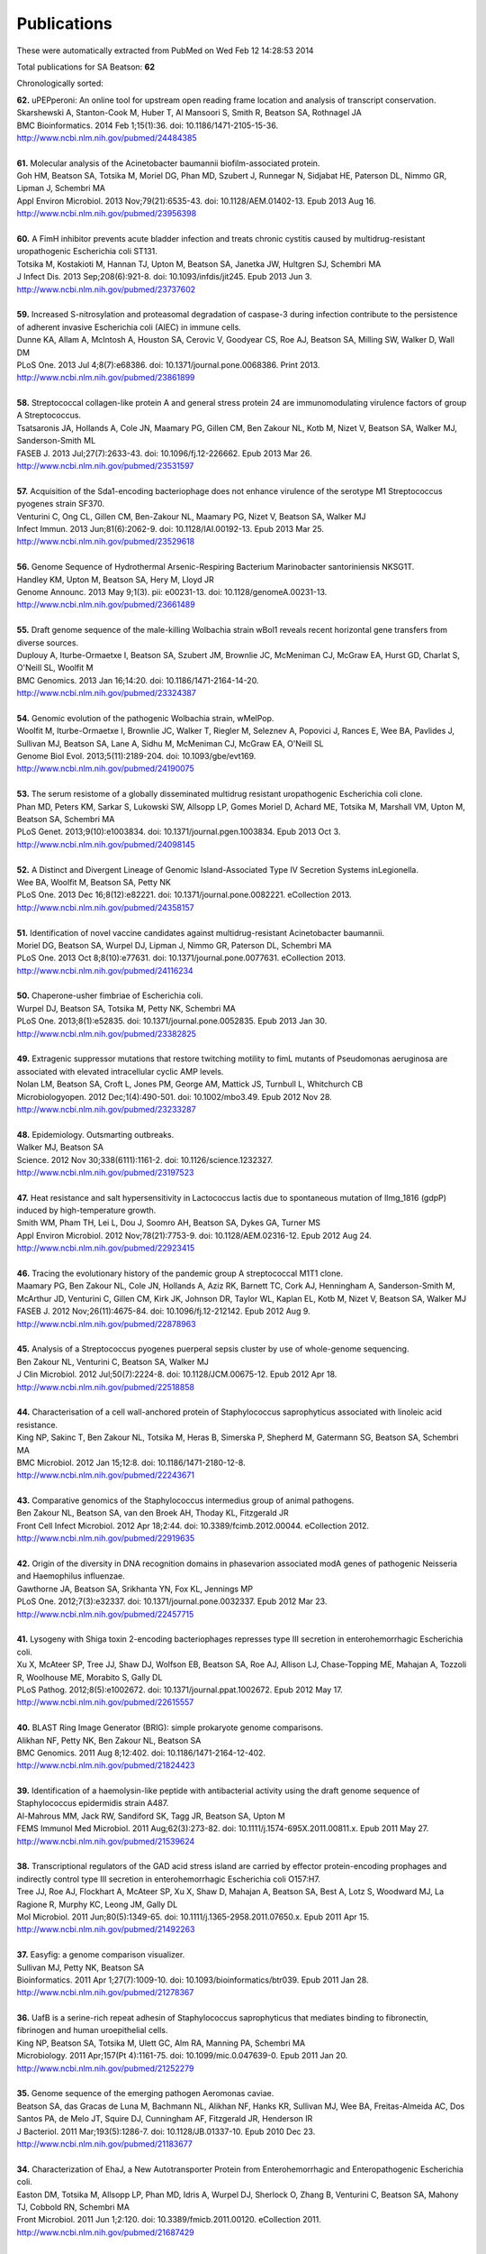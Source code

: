 Publications
============

These were automatically extracted from PubMed on Wed Feb 12 14:28:53 2014

Total publications for SA Beatson: **62**

Chronologically sorted:

| **62.** uPEPperoni: An online tool for upstream open reading frame location and analysis of transcript conservation.
| Skarshewski A, Stanton-Cook M, Huber T, Al Mansoori S, Smith R, Beatson SA, Rothnagel JA
| BMC Bioinformatics. 2014 Feb 1;15(1):36. doi: 10.1186/1471-2105-15-36.
| http://www.ncbi.nlm.nih.gov/pubmed/24484385
|
| **61.** Molecular analysis of the Acinetobacter baumannii biofilm-associated protein.
| Goh HM, Beatson SA, Totsika M, Moriel DG, Phan MD, Szubert J, Runnegar N, Sidjabat HE, Paterson DL, Nimmo GR, Lipman J, Schembri MA
| Appl Environ Microbiol. 2013 Nov;79(21):6535-43. doi: 10.1128/AEM.01402-13. Epub 2013 Aug 16.
| http://www.ncbi.nlm.nih.gov/pubmed/23956398
|
| **60.** A FimH inhibitor prevents acute bladder infection and treats chronic cystitis caused by multidrug-resistant uropathogenic Escherichia coli ST131.
| Totsika M, Kostakioti M, Hannan TJ, Upton M, Beatson SA, Janetka JW, Hultgren SJ, Schembri MA
| J Infect Dis. 2013 Sep;208(6):921-8. doi: 10.1093/infdis/jit245. Epub 2013 Jun 3.
| http://www.ncbi.nlm.nih.gov/pubmed/23737602
|
| **59.** Increased S-nitrosylation and proteasomal degradation of caspase-3 during infection contribute to the persistence of adherent invasive Escherichia coli (AIEC) in immune cells.
| Dunne KA, Allam A, McIntosh A, Houston SA, Cerovic V, Goodyear CS, Roe AJ, Beatson SA, Milling SW, Walker D, Wall DM
| PLoS One. 2013 Jul 4;8(7):e68386. doi: 10.1371/journal.pone.0068386. Print 2013.
| http://www.ncbi.nlm.nih.gov/pubmed/23861899
|
| **58.** Streptococcal collagen-like protein A and general stress protein 24 are immunomodulating virulence factors of group A Streptococcus.
| Tsatsaronis JA, Hollands A, Cole JN, Maamary PG, Gillen CM, Ben Zakour NL, Kotb M, Nizet V, Beatson SA, Walker MJ, Sanderson-Smith ML
| FASEB J. 2013 Jul;27(7):2633-43. doi: 10.1096/fj.12-226662. Epub 2013 Mar 26.
| http://www.ncbi.nlm.nih.gov/pubmed/23531597
|
| **57.** Acquisition of the Sda1-encoding bacteriophage does not enhance virulence of the serotype M1 Streptococcus pyogenes strain SF370.
| Venturini C, Ong CL, Gillen CM, Ben-Zakour NL, Maamary PG, Nizet V, Beatson SA, Walker MJ
| Infect Immun. 2013 Jun;81(6):2062-9. doi: 10.1128/IAI.00192-13. Epub 2013 Mar 25.
| http://www.ncbi.nlm.nih.gov/pubmed/23529618
|
| **56.** Genome Sequence of Hydrothermal Arsenic-Respiring Bacterium Marinobacter santoriniensis NKSG1T.
| Handley KM, Upton M, Beatson SA, Hery M, Lloyd JR
| Genome Announc. 2013 May 9;1(3). pii: e00231-13. doi: 10.1128/genomeA.00231-13.
| http://www.ncbi.nlm.nih.gov/pubmed/23661489
|
| **55.** Draft genome sequence of the male-killing Wolbachia strain wBol1 reveals recent horizontal gene transfers from diverse sources.
| Duplouy A, Iturbe-Ormaetxe I, Beatson SA, Szubert JM, Brownlie JC, McMeniman CJ, McGraw EA, Hurst GD, Charlat S, O'Neill SL, Woolfit M
| BMC Genomics. 2013 Jan 16;14:20. doi: 10.1186/1471-2164-14-20.
| http://www.ncbi.nlm.nih.gov/pubmed/23324387
|
| **54.** Genomic evolution of the pathogenic Wolbachia strain, wMelPop.
| Woolfit M, Iturbe-Ormaetxe I, Brownlie JC, Walker T, Riegler M, Seleznev A, Popovici J, Rances E, Wee BA, Pavlides J, Sullivan MJ, Beatson SA, Lane A, Sidhu M, McMeniman CJ, McGraw EA, O'Neill SL
| Genome Biol Evol. 2013;5(11):2189-204. doi: 10.1093/gbe/evt169.
| http://www.ncbi.nlm.nih.gov/pubmed/24190075
|
| **53.** The serum resistome of a globally disseminated multidrug resistant uropathogenic Escherichia coli clone.
| Phan MD, Peters KM, Sarkar S, Lukowski SW, Allsopp LP, Gomes Moriel D, Achard ME, Totsika M, Marshall VM, Upton M, Beatson SA, Schembri MA
| PLoS Genet. 2013;9(10):e1003834. doi: 10.1371/journal.pgen.1003834. Epub 2013 Oct 3.
| http://www.ncbi.nlm.nih.gov/pubmed/24098145
|
| **52.** A Distinct and Divergent Lineage of Genomic Island-Associated Type IV Secretion Systems inLegionella.
| Wee BA, Woolfit M, Beatson SA, Petty NK
| PLoS One. 2013 Dec 16;8(12):e82221. doi: 10.1371/journal.pone.0082221. eCollection 2013.
| http://www.ncbi.nlm.nih.gov/pubmed/24358157
|
| **51.** Identification of novel vaccine candidates against multidrug-resistant Acinetobacter baumannii.
| Moriel DG, Beatson SA, Wurpel DJ, Lipman J, Nimmo GR, Paterson DL, Schembri MA
| PLoS One. 2013 Oct 8;8(10):e77631. doi: 10.1371/journal.pone.0077631. eCollection 2013.
| http://www.ncbi.nlm.nih.gov/pubmed/24116234
|
| **50.** Chaperone-usher fimbriae of Escherichia coli.
| Wurpel DJ, Beatson SA, Totsika M, Petty NK, Schembri MA
| PLoS One. 2013;8(1):e52835. doi: 10.1371/journal.pone.0052835. Epub 2013 Jan 30.
| http://www.ncbi.nlm.nih.gov/pubmed/23382825
|
| **49.** Extragenic suppressor mutations that restore twitching motility to fimL mutants of Pseudomonas aeruginosa are associated with elevated intracellular cyclic AMP levels.
| Nolan LM, Beatson SA, Croft L, Jones PM, George AM, Mattick JS, Turnbull L, Whitchurch CB
| Microbiologyopen. 2012 Dec;1(4):490-501. doi: 10.1002/mbo3.49. Epub 2012 Nov 28.
| http://www.ncbi.nlm.nih.gov/pubmed/23233287
|
| **48.** Epidemiology. Outsmarting outbreaks.
| Walker MJ, Beatson SA
| Science. 2012 Nov 30;338(6111):1161-2. doi: 10.1126/science.1232327.
| http://www.ncbi.nlm.nih.gov/pubmed/23197523
|
| **47.** Heat resistance and salt hypersensitivity in Lactococcus lactis due to spontaneous mutation of llmg_1816 (gdpP) induced by high-temperature growth.
| Smith WM, Pham TH, Lei L, Dou J, Soomro AH, Beatson SA, Dykes GA, Turner MS
| Appl Environ Microbiol. 2012 Nov;78(21):7753-9. doi: 10.1128/AEM.02316-12. Epub 2012 Aug 24.
| http://www.ncbi.nlm.nih.gov/pubmed/22923415
|
| **46.** Tracing the evolutionary history of the pandemic group A streptococcal M1T1 clone.
| Maamary PG, Ben Zakour NL, Cole JN, Hollands A, Aziz RK, Barnett TC, Cork AJ, Henningham A, Sanderson-Smith M, McArthur JD, Venturini C, Gillen CM, Kirk JK, Johnson DR, Taylor WL, Kaplan EL, Kotb M, Nizet V, Beatson SA, Walker MJ
| FASEB J. 2012 Nov;26(11):4675-84. doi: 10.1096/fj.12-212142. Epub 2012 Aug 9.
| http://www.ncbi.nlm.nih.gov/pubmed/22878963
|
| **45.** Analysis of a Streptococcus pyogenes puerperal sepsis cluster by use of whole-genome sequencing.
| Ben Zakour NL, Venturini C, Beatson SA, Walker MJ
| J Clin Microbiol. 2012 Jul;50(7):2224-8. doi: 10.1128/JCM.00675-12. Epub 2012 Apr 18.
| http://www.ncbi.nlm.nih.gov/pubmed/22518858
|
| **44.** Characterisation of a cell wall-anchored protein of Staphylococcus saprophyticus associated with linoleic acid resistance.
| King NP, Sakinc T, Ben Zakour NL, Totsika M, Heras B, Simerska P, Shepherd M, Gatermann SG, Beatson SA, Schembri MA
| BMC Microbiol. 2012 Jan 15;12:8. doi: 10.1186/1471-2180-12-8.
| http://www.ncbi.nlm.nih.gov/pubmed/22243671
|
| **43.** Comparative genomics of the Staphylococcus intermedius group of animal pathogens.
| Ben Zakour NL, Beatson SA, van den Broek AH, Thoday KL, Fitzgerald JR
| Front Cell Infect Microbiol. 2012 Apr 18;2:44. doi: 10.3389/fcimb.2012.00044. eCollection 2012.
| http://www.ncbi.nlm.nih.gov/pubmed/22919635
|
| **42.** Origin of the diversity in DNA recognition domains in phasevarion associated modA genes of pathogenic Neisseria and Haemophilus influenzae.
| Gawthorne JA, Beatson SA, Srikhanta YN, Fox KL, Jennings MP
| PLoS One. 2012;7(3):e32337. doi: 10.1371/journal.pone.0032337. Epub 2012 Mar 23.
| http://www.ncbi.nlm.nih.gov/pubmed/22457715
|
| **41.** Lysogeny with Shiga toxin 2-encoding bacteriophages represses type III secretion in enterohemorrhagic Escherichia coli.
| Xu X, McAteer SP, Tree JJ, Shaw DJ, Wolfson EB, Beatson SA, Roe AJ, Allison LJ, Chase-Topping ME, Mahajan A, Tozzoli R, Woolhouse ME, Morabito S, Gally DL
| PLoS Pathog. 2012;8(5):e1002672. doi: 10.1371/journal.ppat.1002672. Epub 2012 May 17.
| http://www.ncbi.nlm.nih.gov/pubmed/22615557
|
| **40.** BLAST Ring Image Generator (BRIG): simple prokaryote genome comparisons.
| Alikhan NF, Petty NK, Ben Zakour NL, Beatson SA
| BMC Genomics. 2011 Aug 8;12:402. doi: 10.1186/1471-2164-12-402.
| http://www.ncbi.nlm.nih.gov/pubmed/21824423
|
| **39.** Identification of a haemolysin-like peptide with antibacterial activity using the draft genome sequence of Staphylococcus epidermidis strain A487.
| Al-Mahrous MM, Jack RW, Sandiford SK, Tagg JR, Beatson SA, Upton M
| FEMS Immunol Med Microbiol. 2011 Aug;62(3):273-82. doi: 10.1111/j.1574-695X.2011.00811.x. Epub 2011 May 27.
| http://www.ncbi.nlm.nih.gov/pubmed/21539624
|
| **38.** Transcriptional regulators of the GAD acid stress island are carried by effector protein-encoding prophages and indirectly control type III secretion in enterohemorrhagic Escherichia coli O157:H7.
| Tree JJ, Roe AJ, Flockhart A, McAteer SP, Xu X, Shaw D, Mahajan A, Beatson SA, Best A, Lotz S, Woodward MJ, La Ragione R, Murphy KC, Leong JM, Gally DL
| Mol Microbiol. 2011 Jun;80(5):1349-65. doi: 10.1111/j.1365-2958.2011.07650.x. Epub 2011 Apr 15.
| http://www.ncbi.nlm.nih.gov/pubmed/21492263
|
| **37.** Easyfig: a genome comparison visualizer.
| Sullivan MJ, Petty NK, Beatson SA
| Bioinformatics. 2011 Apr 1;27(7):1009-10. doi: 10.1093/bioinformatics/btr039. Epub 2011 Jan 28.
| http://www.ncbi.nlm.nih.gov/pubmed/21278367
|
| **36.** UafB is a serine-rich repeat adhesin of Staphylococcus saprophyticus that mediates binding to fibronectin, fibrinogen and human uroepithelial cells.
| King NP, Beatson SA, Totsika M, Ulett GC, Alm RA, Manning PA, Schembri MA
| Microbiology. 2011 Apr;157(Pt 4):1161-75. doi: 10.1099/mic.0.047639-0. Epub 2011 Jan 20.
| http://www.ncbi.nlm.nih.gov/pubmed/21252279
|
| **35.** Genome sequence of the emerging pathogen Aeromonas caviae.
| Beatson SA, das Gracas de Luna M, Bachmann NL, Alikhan NF, Hanks KR, Sullivan MJ, Wee BA, Freitas-Almeida AC, Dos Santos PA, de Melo JT, Squire DJ, Cunningham AF, Fitzgerald JR, Henderson IR
| J Bacteriol. 2011 Mar;193(5):1286-7. doi: 10.1128/JB.01337-10. Epub 2010 Dec 23.
| http://www.ncbi.nlm.nih.gov/pubmed/21183677
|
| **34.** Characterization of EhaJ, a New Autotransporter Protein from Enterohemorrhagic and Enteropathogenic Escherichia coli.
| Easton DM, Totsika M, Allsopp LP, Phan MD, Idris A, Wurpel DJ, Sherlock O, Zhang B, Venturini C, Beatson SA, Mahony TJ, Cobbold RN, Schembri MA
| Front Microbiol. 2011 Jun 1;2:120. doi: 10.3389/fmicb.2011.00120. eCollection 2011.
| http://www.ncbi.nlm.nih.gov/pubmed/21687429
|
| **33.** Insights into a multidrug resistant Escherichia coli pathogen of the globally disseminated ST131 lineage: genome analysis and virulence mechanisms.
| Totsika M, Beatson SA, Sarkar S, Phan MD, Petty NK, Bachmann N, Szubert M, Sidjabat HE, Paterson DL, Upton M, Schembri MA
| PLoS One. 2011;6(10):e26578. doi: 10.1371/journal.pone.0026578. Epub 2011 Oct 28.
| http://www.ncbi.nlm.nih.gov/pubmed/22053197
|
| **32.** Legionella pneumophila strain 130b possesses a unique combination of type IV secretion systems and novel Dot/Icm secretion system effector proteins.
| Schroeder GN, Petty NK, Mousnier A, Harding CR, Vogrin AJ, Wee B, Fry NK, Harrison TG, Newton HJ, Thomson NR, Beatson SA, Dougan G, Hartland EL, Frankel G
| J Bacteriol. 2010 Nov;192(22):6001-16. doi: 10.1128/JB.00778-10. Epub 2010 Sep 10.
| http://www.ncbi.nlm.nih.gov/pubmed/20833813
|
| **31.** A commensal gone bad: complete genome sequence of the prototypical enterotoxigenic Escherichia coli strain H10407.
| Crossman LC, Chaudhuri RR, Beatson SA, Wells TJ, Desvaux M, Cunningham AF, Petty NK, Mahon V, Brinkley C, Hobman JL, Savarino SJ, Turner SM, Pallen MJ, Penn CW, Parkhill J, Turner AK, Johnson TJ, Thomson NR, Smith SG, Henderson IR
| J Bacteriol. 2010 Nov;192(21):5822-31. doi: 10.1128/JB.00710-10. Epub 2010 Aug 27.
| http://www.ncbi.nlm.nih.gov/pubmed/20802035
|
| **30.** Molecular analysis of type 3 fimbrial genes from Escherichia coli, Klebsiella and Citrobacter species.
| Ong CL, Beatson SA, Totsika M, Forestier C, McEwan AG, Schembri MA
| BMC Microbiol. 2010 Jun 24;10:183. doi: 10.1186/1471-2180-10-183.
| http://www.ncbi.nlm.nih.gov/pubmed/20576143
|
| **29.** Multiple antibiotic resistance gene recruitment onto the enterohemorrhagic Escherichia coli virulence plasmid.
| Venturini C, Beatson SA, Djordjevic SP, Walker MJ
| FASEB J. 2010 Apr;24(4):1160-6. doi: 10.1096/fj.09-144972. Epub 2009 Nov 16.
| http://www.ncbi.nlm.nih.gov/pubmed/19917674
|
| **28.** UpaH is a newly identified autotransporter protein that contributes to biofilm formation and bladder colonization by uropathogenic Escherichia coli CFT073.
| Allsopp LP, Totsika M, Tree JJ, Ulett GC, Mabbett AN, Wells TJ, Kobe B, Beatson SA, Schembri MA
| Infect Immun. 2010 Apr;78(4):1659-69. doi: 10.1128/IAI.01010-09. Epub 2010 Feb 9.
| http://www.ncbi.nlm.nih.gov/pubmed/20145097
|
| **27.** Accelerated evolution of the Prdm9 speciation gene across diverse metazoan taxa.
| Oliver PL, Goodstadt L, Bayes JJ, Birtle Z, Roach KC, Phadnis N, Beatson SA, Lunter G, Malik HS, Ponting CP
| PLoS Genet. 2009 Dec;5(12):e1000753. doi: 10.1371/journal.pgen.1000753. Epub 2009 Dec 4.
| http://www.ncbi.nlm.nih.gov/pubmed/19997497
|
| **26.** Conjugative plasmid transfer and adhesion dynamics in an Escherichia coli biofilm.
| Ong CL, Beatson SA, McEwan AG, Schembri MA
| Appl Environ Microbiol. 2009 Nov;75(21):6783-91. doi: 10.1128/AEM.00974-09. Epub 2009 Aug 28.
| http://www.ncbi.nlm.nih.gov/pubmed/19717626
|
| **25.** Secretion of flagellin by the LEE-encoded type III secretion system of enteropathogenic Escherichia coli.
| Badea L, Beatson SA, Kaparakis M, Ferrero RL, Hartland EL
| BMC Microbiol. 2009 Feb 6;9:30. doi: 10.1186/1471-2180-9-30.
| http://www.ncbi.nlm.nih.gov/pubmed/19200386
|
| **24.** EhaA is a novel autotransporter protein of enterohemorrhagic Escherichia coli O157:H7 that contributes to adhesion and biofilm formation.
| Wells TJ, Sherlock O, Rivas L, Mahajan A, Beatson SA, Torpdahl M, Webb RI, Allsopp LP, Gobius KS, Gally DL, Schembri MA
| Environ Microbiol. 2008 Mar;10(3):589-604. doi: 10.1111/j.1462-2920.2007.01479.x.
| http://www.ncbi.nlm.nih.gov/pubmed/18237301
|
| **23.** Regulatory interplay between pap operons in uropathogenic Escherichia coli.
| Totsika M, Beatson SA, Holden N, Gally DL
| Mol Microbiol. 2008 Mar;67(5):996-1011. doi: 10.1111/j.1365-2958.2007.06098.x. Epub 2008 Jan 14.
| http://www.ncbi.nlm.nih.gov/pubmed/18208494
|
| **22.** Identification of type 3 fimbriae in uropathogenic Escherichia coli reveals a role in biofilm formation.
| Ong CL, Ulett GC, Mabbett AN, Beatson SA, Webb RI, Monaghan W, Nimmo GR, Looke DF, McEwan AG, Schembri MA
| J Bacteriol. 2008 Feb;190(3):1054-63. Epub 2007 Nov 30.
| http://www.ncbi.nlm.nih.gov/pubmed/18055599
|
| **21.** An extensive repertoire of type III secretion effectors in Escherichia coli O157 and the role of lambdoid phages in their dissemination.
| Tobe T, Beatson SA, Taniguchi H, Abe H, Bailey CM, Fivian A, Younis R, Matthews S, Marches O, Frankel G, Hayashi T, Pallen MJ
| Proc Natl Acad Sci U S A. 2006 Oct 3;103(40):14941-6. Epub 2006 Sep 21.
| http://www.ncbi.nlm.nih.gov/pubmed/16990433
|
| **20.** Evolutionary links between FliH/YscL-like proteins from bacterial type III secretion systems and second-stalk components of the FoF1 and vacuolar ATPases.
| Pallen MJ, Bailey CM, Beatson SA
| Protein Sci. 2006 Apr;15(4):935-41. Epub 2006 Mar 7.
| http://www.ncbi.nlm.nih.gov/pubmed/16522800
|
| **19.** Variation in bacterial flagellins: from sequence to structure.
| Beatson SA, Minamino T, Pallen MJ
| Trends Microbiol. 2006 Apr;14(4):151-5. Epub 2006 Mar 15.
| http://www.ncbi.nlm.nih.gov/pubmed/16540320
|
| **18.** Protein secretion systems in Fusobacterium nucleatum: genomic identification of Type 4 piliation and complete Type V pathways brings new insight into mechanisms of pathogenesis.
| Desvaux M, Khan A, Beatson SA, Scott-Tucker A, Henderson IR
| Biochim Biophys Acta. 2005 Jul 30;1713(2):92-112.
| http://www.ncbi.nlm.nih.gov/pubmed/15993836
|
| **17.** Prevalence of pathogenicity island IICFT073 genes among extraintestinal clinical isolates of Escherichia coli.
| Parham NJ, Pollard SJ, Chaudhuri RR, Beatson SA, Desvaux M, Russell MA, Ruiz J, Fivian A, Vila J, Henderson IR
| J Clin Microbiol. 2005 May;43(5):2425-34.
| http://www.ncbi.nlm.nih.gov/pubmed/15872276
|
| **16.** Bioinformatics, genomics and evolution of non-flagellar type-III secretion systems: a Darwinian perspective.
| Pallen MJ, Beatson SA, Bailey CM
| FEMS Microbiol Rev. 2005 Apr;29(2):201-29.
| http://www.ncbi.nlm.nih.gov/pubmed/15808742
|
| **15.** Bioinformatics analysis of the locus for enterocyte effacement provides novel insights into type-III secretion.
| Pallen MJ, Beatson SA, Bailey CM
| BMC Microbiol. 2005 Mar 9;5:9.
| http://www.ncbi.nlm.nih.gov/pubmed/15757514
|
| **14.** Pseudomonas aeruginosa fimL regulates multiple virulence functions by intersecting with Vfr-modulated pathways.
| Whitchurch CB, Beatson SA, Comolli JC, Jakobsen T, Sargent JL, Bertrand JJ, West J, Klausen M, Waite LL, Kang PJ, Tolker-Nielsen T, Mattick JS, Engel JN
| Mol Microbiol. 2005 Mar;55(5):1357-78.
| http://www.ncbi.nlm.nih.gov/pubmed/15720546
|
| **13.** The Flag-2 locus, an ancestral gene cluster, is potentially associated with a novel flagellar system from Escherichia coli.
| Ren CP, Beatson SA, Parkhill J, Pallen MJ
| J Bacteriol. 2005 Feb;187(4):1430-40.
| http://www.ncbi.nlm.nih.gov/pubmed/15687208
|
| **12.** Sub-inhibitory concentrations of ceftazidime and tobramycin reduce the quorum sensing signals of Pseudomonas aeruginosa.
| Garske LA, Beatson SA, Leech AJ, Walsh SL, Bell SC
| Pathology. 2004 Dec;36(6):571-5.
| http://www.ncbi.nlm.nih.gov/pubmed/15841693
|
| **11.** FpvB, an alternative type I ferripyoverdine receptor of Pseudomonas aeruginosa.
| Ghysels B, Dieu BT, Beatson SA, Pirnay JP, Ochsner UA, Vasil ML, Cornelis P
| Microbiology. 2004 Jun;150(Pt 6):1671-80.
| http://www.ncbi.nlm.nih.gov/pubmed/15184553
|
| **10.** Characterization of a complex chemosensory signal transduction system which controls twitching motility in Pseudomonas aeruginosa.
| Whitchurch CB, Leech AJ, Young MD, Kennedy D, Sargent JL, Bertrand JJ, Semmler AB, Mellick AS, Martin PR, Alm RA, Hobbs M, Beatson SA, Huang B, Nguyen L, Commolli JC, Engel JN, Darzins A, Mattick JS
| Mol Microbiol. 2004 May;52(3):873-93.
| http://www.ncbi.nlm.nih.gov/pubmed/15101991
|
| **9.** Evolution and comparative genomics of odorant- and pheromone-associated genes in rodents.
| Emes RD, Beatson SA, Ponting CP, Goodstadt L
| Genome Res. 2004 Apr;14(4):591-602.
| http://www.ncbi.nlm.nih.gov/pubmed/15060000
|
| **8.** Genome sequence of the Brown Norway rat yields insights into mammalian evolution.
| Gibbs RA, Weinstock GM, Metzker ML, Muzny DM, Sodergren EJ, Scherer S, Scott G, Steffen D, Worley KC, Burch PE, Okwuonu G, Hines S, Lewis L, DeRamo C, Delgado O, Dugan-Rocha S, Miner G, Morgan M, Hawes A, Gill R, Celera, Holt RA, Adams MD, Amanatides PG, Baden-Tillson H, Barnstead M, Chin S, Evans CA, Ferriera S, Fosler C, Glodek A, Gu Z, Jennings D, Kraft CL, Nguyen T, Pfannkoch CM, Sitter C, Sutton GG, Venter JC, Woodage T, Smith D, Lee HM, Gustafson E, Cahill P, Kana A, Doucette-Stamm L, Weinstock K, Fechtel K, Weiss RB, Dunn DM, Green ED, Blakesley RW, Bouffard GG, De Jong PJ, Osoegawa K, Zhu B, Marra M, Schein J, Bosdet I, Fjell C, Jones S, Krzywinski M, Mathewson C, Siddiqui A, Wye N, McPherson J, Zhao S, Fraser CM, Shetty J, Shatsman S, Geer K, Chen Y, Abramzon S, Nierman WC, Havlak PH, Chen R, Durbin KJ, Egan A, Ren Y, Song XZ, Li B, Liu Y, Qin X, Cawley S, Worley KC, Cooney AJ, D'Souza LM, Martin K, Wu JQ, Gonzalez-Garay ML, Jackson AR, Kalafus KJ, McLeod MP, Milosavljevic A, Virk D, Volkov A, Wheeler DA, Zhang Z, Bailey JA, Eichler EE, Tuzun E, Birney E, Mongin E, Ureta-Vidal A, Woodwark C, Zdobnov E, Bork P, Suyama M, Torrents D, Alexandersson M, Trask BJ, Young JM, Huang H, Wang H, Xing H, Daniels S, Gietzen D, Schmidt J, Stevens K, Vitt U, Wingrove J, Camara F, Mar Alba M, Abril JF, Guigo R, Smit A, Dubchak I, Rubin EM, Couronne O, Poliakov A, Hubner N, Ganten D, Goesele C, Hummel O, Kreitler T, Lee YA, Monti J, Schulz H, Zimdahl H, Himmelbauer H, Lehrach H, Jacob HJ, Bromberg S, Gullings-Handley J, Jensen-Seaman MI, Kwitek AE, Lazar J, Pasko D, Tonellato PJ, Twigger S, Ponting CP, Duarte JM, Rice S, Goodstadt L, Beatson SA, Emes RD, Winter EE, Webber C, Brandt P, Nyakatura G, Adetobi M, Chiaromonte F, Elnitski L, Eswara P, Hardison RC, Hou M, Kolbe D, Makova K, Miller W, Nekrutenko A, Riemer C, Schwartz S, Taylor J, Yang S, Zhang Y, Lindpaintner K, Andrews TD, Caccamo M, Clamp M, Clarke L, Curwen V, Durbin R, Eyras E, Searle SM, Cooper GM, Batzoglou S, Brudno M, Sidow A, Stone EA, Venter JC, Payseur BA, Bourque G, Lopez-Otin C, Puente XS, Chakrabarti K, Chatterji S, Dewey C, Pachter L, Bray N, Yap VB, Caspi A, Tesler G, Pevzner PA, Haussler D, Roskin KM, Baertsch R, Clawson H, Furey TS, Hinrichs AS, Karolchik D, Kent WJ, Rosenbloom KR, Trumbower H, Weirauch M, Cooper DN, Stenson PD, Ma B, Brent M, Arumugam M, Shteynberg D, Copley RR, Taylor MS, Riethman H, Mudunuri U, Peterson J, Guyer M, Felsenfeld A, Old S, Mockrin S, Collins F
| Nature. 2004 Apr 1;428(6982):493-521.
| http://www.ncbi.nlm.nih.gov/pubmed/15057822
|
| **7.** Proteome analysis of extracellular proteins regulated by the las and rhl quorum sensing systems in Pseudomonas aeruginosa PAO1.
| Nouwens AS, Beatson SA, Whitchurch CB, Walsh BJ, Schweizer HP, Mattick JS, Cordwell SJ
| Microbiology. 2003 May;149(Pt 5):1311-22.
| http://www.ncbi.nlm.nih.gov/pubmed/12724392
|
| **6.** Identification of type II and type III pyoverdine receptors from Pseudomonas aeruginosa.
| de Chial M, Ghysels B, Beatson SA, Geoffroy V, Meyer JM, Pattery T, Baysse C, Chablain P, Parsons YN, Winstanley C, Cordwell SJ, Cornelis P
| Microbiology. 2003 Apr;149(Pt 4):821-31.
| http://www.ncbi.nlm.nih.gov/pubmed/12686625
|
| **5.** Differential regulation of twitching motility and elastase production by Vfr in Pseudomonas aeruginosa.
| Beatson SA, Whitchurch CB, Sargent JL, Levesque RC, Mattick JS
| J Bacteriol. 2002 Jul;184(13):3605-13.
| http://www.ncbi.nlm.nih.gov/pubmed/12057955
|
| **4.** Quorum sensing is not required for twitching motility in Pseudomonas aeruginosa.
| Beatson SA, Whitchurch CB, Semmler AB, Mattick JS
| J Bacteriol. 2002 Jul;184(13):3598-604.
| http://www.ncbi.nlm.nih.gov/pubmed/12057954
|
| **3.** An interactive web-based Pseudomonas aeruginosa genome database: discovery of new genes, pathways and structures.
| Croft L, Beatson SA, Whitchurch CB, Huang B, Blakeley RL, Mattick JS
| Microbiology. 2000 Oct;146 ( Pt 10):2351-64.
| http://www.ncbi.nlm.nih.gov/pubmed/11021912
|
| **2.** A minimal tiling path cosmid library for functional analysis of the Pseudomonas aeruginosa PAO1 genome.
| Huang B, Whitchurch CB, Croft L, Beatson SA, Mattick JS
| Microb Comp Genomics. 2000;5(4):189-203.
| http://www.ncbi.nlm.nih.gov/pubmed/11471833
|
| **1.** Zoocin A immunity factor: a femA-like gene found in a group C streptococcus.
| Beatson SA, Sloan GL, Simmonds RS
| FEMS Microbiol Lett. 1998 Jun 1;163(1):73-7.
| http://www.ncbi.nlm.nih.gov/pubmed/9631548
|
